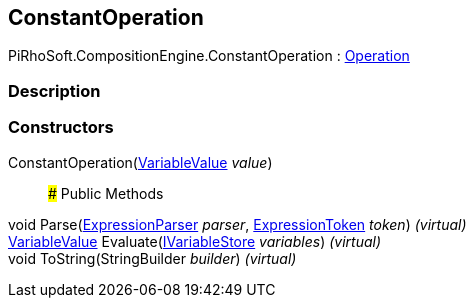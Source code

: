 [#reference/constant-operation]

## ConstantOperation

PiRhoSoft.CompositionEngine.ConstantOperation : <<reference/operation.html,Operation>>

### Description

### Constructors

ConstantOperation(<<reference/variable-value.html,VariableValue>> _value_)::

### Public Methods

void Parse(<<reference/expression-parser.html,ExpressionParser>> _parser_, <<reference/expression-token.html,ExpressionToken>> _token_) _(virtual)_::

<<reference/variable-value.html,VariableValue>> Evaluate(<<reference/i-variable-store.html,IVariableStore>> _variables_) _(virtual)_::

void ToString(StringBuilder _builder_) _(virtual)_::